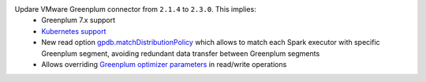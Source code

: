 Updare VMware Greenplum connector from ``2.1.4`` to ``2.3.0``. This implies:
    * Greenplum 7.x support
    * `Kubernetes support <https://docs.vmware.com/en/VMware-Greenplum-Connector-for-Apache-Spark/2.3/greenplum-connector-spark/configure.html#k8scfg>`_
    * New read option `gpdb.matchDistributionPolicy <https://docs.vmware.com/en/VMware-Greenplum-Connector-for-Apache-Spark/2.3/greenplum-connector-spark/options.html#distpolmotion>`_
      which allows to match each Spark executor with specific Greenplum segment, avoiding redundant data transfer between Greenplum segments
    * Allows overriding `Greenplum optimizer parameters <https://docs.vmware.com/en/VMware-Greenplum-Connector-for-Apache-Spark/2.3/greenplum-connector-spark/options.html#greenplum-gucs>`_ in read/write operations
